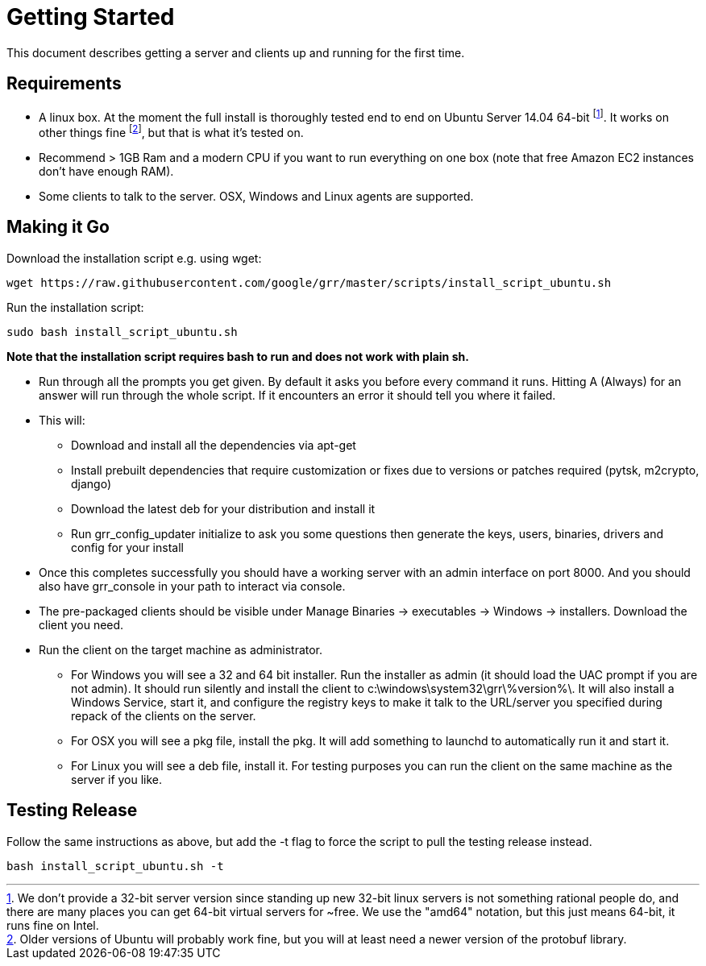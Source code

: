 = Getting Started =

This document describes getting a server and clients up and running for the first time.

== Requirements ==

 * A linux box. At the moment the full install is thoroughly tested end to end on Ubuntu Server 14.04 64-bit footnote:[We don't provide a 32-bit server version since standing up new 32-bit linux servers is not something rational people do, and there are many places you can get 64-bit virtual servers for ~free.  We use the "amd64" notation, but this just means 64-bit, it runs fine on Intel.]. It works on other things fine footnote:[Older versions of Ubuntu will probably work fine, but you will at least need a newer version of the protobuf library.], but that is what it's tested on.
 * Recommend > 1GB Ram and a modern CPU if you want to run everything on one box
   (note that free Amazon EC2 instances don't have enough RAM).
 * Some clients to talk to the server. OSX, Windows and Linux agents are
   supported.

== Making it Go ==

Download the installation script e.g. using wget:

---------------------------------------------------------------------------------------
wget https://raw.githubusercontent.com/google/grr/master/scripts/install_script_ubuntu.sh
---------------------------------------------------------------------------------------

Run the installation script:

-------------------------------------------------------
sudo bash install_script_ubuntu.sh
-------------------------------------------------------

*Note that the installation script requires bash to run and does not work with
plain sh.*

 - Run through all the prompts you get given. By default it asks you before
   every command it runs. Hitting A (Always) for an answer will run through the
   whole script. If it encounters an error it should tell you where it failed.
 - This will:
  * Download and install all the dependencies via apt-get
  * Install prebuilt dependencies that require customization or fixes due to
    versions or patches required (pytsk, m2crypto, django)
  * Download the latest deb for your distribution and install it
  * Run grr_config_updater initialize to ask you some questions then generate
    the keys, users, binaries, drivers and config for your install
 - Once this completes successfully you should have a working server with an
   admin interface on port 8000. And you should also have grr_console in your
   path to interact via console.
 - The pre-packaged clients should be visible under Manage Binaries ->
   executables -> Windows -> installers. Download the client you need.
 - Run the client on the target machine as administrator.
  * For Windows you will see a 32 and 64 bit installer. Run the installer as
    admin (it should load the UAC prompt if you are not admin). It should run
    silently and install the client to  c:\windows\system32\grr\%version%\. It
    will also install a Windows Service, start it, and configure the registry
    keys to make it talk to the URL/server you specified during repack of the
    clients on the server.
  * For OSX you will see a pkg file, install the pkg. It will add something to
    launchd to automatically run it and start it.
  * For Linux you will see a deb file, install it. For testing purposes you can
    run the client on the same machine as the server if you like.

== Testing Release ==

Follow the same instructions as above, but add the -t flag to force the script to pull the testing release instead.

----
bash install_script_ubuntu.sh -t
----

